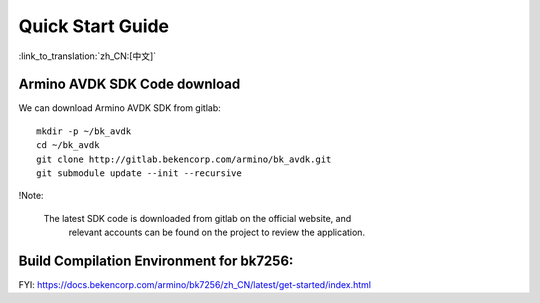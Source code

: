 Quick Start Guide
==============================================

:link_to_translation:`zh_CN:[中文]`



Armino AVDK SDK Code download
--------------------------------------------------------------------

We can download Armino AVDK SDK from gitlab::

    mkdir -p ~/bk_avdk
    cd ~/bk_avdk
    git clone http://gitlab.bekencorp.com/armino/bk_avdk.git
    git submodule update --init --recursive


!Note:

    The latest SDK code is downloaded from gitlab on the official website, and
	relevant accounts can be found on the project to review the application.


Build Compilation Environment for bk7256:
--------------------------------------------------------------------

FYI: https://docs.bekencorp.com/armino/bk7256/zh_CN/latest/get-started/index.html